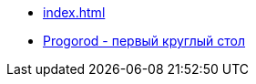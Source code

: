 ** xref:index.adoc[]
** link:https://russoft.org/news/kak-tehnologii-delayut-zhitelej-schastlivee/[Progorod - первый круглый стол] 
